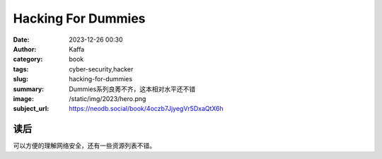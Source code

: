 Hacking For Dummies
########################################################

:date: 2023-12-26 00:30
:author: Kaffa
:category: book
:tags: cyber-security,hacker
:slug: hacking-for-dummies
:summary: Dummies系列良莠不齐，这本相对水平还不错
:image: /static/img/2023/hero.png
:subject_url: https://neodb.social/book/4oczb7JjyegVr5DxaQtX6h

读后
====================

可以方便的理解网络安全，还有一些资源列表不错。
